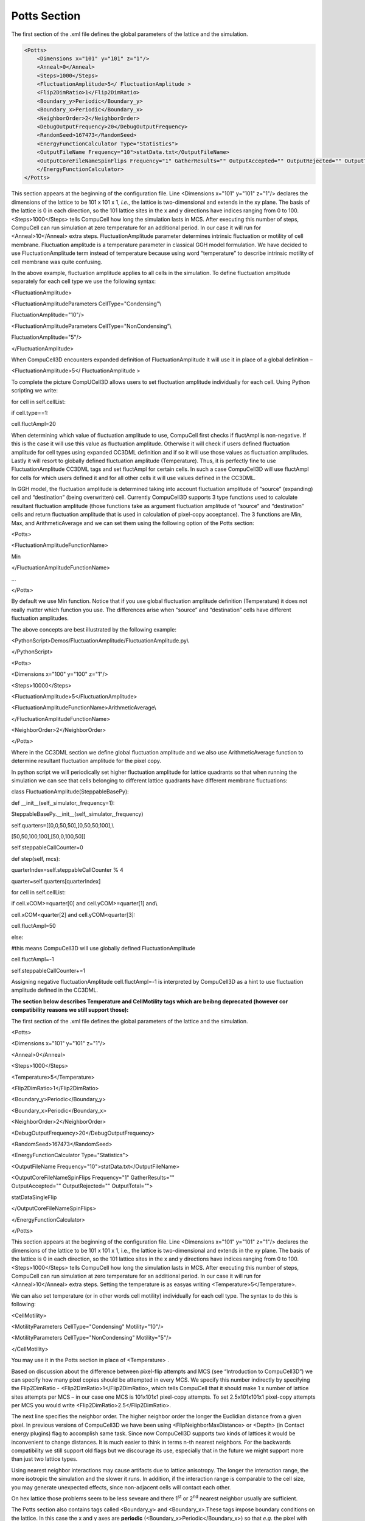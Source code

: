 Potts Section
-------------

The first section of the .xml file defines the global parameters of the
lattice and the simulation.

.. code-block:: xml

        <Potts>
            <Dimensions x="101" y="101" z="1"/>
            <Anneal>0</Anneal>
            <Steps>1000</Steps>
            <FluctuationAmplitude>5</ FluctuationAmplitude >
            <Flip2DimRatio>1</Flip2DimRatio>
            <Boundary_y>Periodic</Boundary_y>
            <Boundary_x>Periodic</Boundary_x>
            <NeighborOrder>2</NeighborOrder>
            <DebugOutputFrequency>20</DebugOutputFrequency>
            <RandomSeed>167473</RandomSeed>
            <EnergyFunctionCalculator Type="Statistics">
            <OutputFileName Frequency="10">statData.txt</OutputFileName>
            <OutputCoreFileNameSpinFlips Frequency="1" GatherResults="" OutputAccepted="" OutputRejected="" OutputTotal="">
            </EnergyFunctionCalculator>
        </Potts>



This section appears at the beginning of the configuration file. Line
<Dimensions x="101" y="101" z="1"/> declares the dimensions of the
lattice to be 101 x 101 x 1, *i.e.*, the lattice is two-dimensional and
extends in the xy plane. The basis of the lattice is 0 in each
direction, so the 101 lattice sites in the x and y directions have
indices ranging from 0 to 100. <Steps>1000</Steps> tells CompuCell how
long the simulation lasts in MCS. After executing this number of steps,
CompuCell can run simulation at zero temperature for an additional
period. In our case it will run for <Anneal>10</Anneal> extra steps.
FluctuationAmplitude parameter determines intrinsic fluctuation or
motility of cell membrane. Fluctuation amplitude is a temperature
parameter in classical GGH model formulation. We have decided to use
FluctuationAmplitude term instead of temperature because using word
“temperature” to describe intrinsic motility of cell membrane was quite
confusing.

In the above example, fluctuation amplitude applies to all cells in the
simulation. To define fluctuation amplitude separately for each cell
type we use the following syntax:

<FluctuationAmplitude>

<FluctuationAmplitudeParameters CellType="Condensing"\\

FluctuationAmplitude="10"/>

<FluctuationAmplitudeParameters CellType="NonCondensing”\\

FluctuationAmplitude="5"/>

</FluctuationAmplitude>

When CompuCell3D encounters expanded definition of FluctuationAmplitude
it will use it in place of a global definition –

<FluctuationAmplitude>5</ FluctuationAmplitude >

To complete the picture CompUCell3D allows users to set fluctuation
amplitude individually for each cell. Using Python scripting we write:

for cell in self.cellList:

if cell.type==1:

cell.fluctAmpl=20

When determining which value of fluctuation amplitude to use, CompuCell
first checks if fluctAmpl is non-negative. If this is the case it will
use this value as fluctuation amplitude. Otherwise it will check if
users defined fluctuation amplitude for cell types using expanded CC3DML
definition and if so it will use those values as fluctuation amplitudes.
Lastly it will resort to globally defined fluctuation amplitude
(Temperature). Thus, it is perfectly fine to use FluctuationAmplitude
CC3DML tags and set fluctAmpl for certain cells. In such a case
CompuCell3D will use fluctAmpl for cells for which users defined it and
for all other cells it will use values defined in the CC3DML.

In GGH model, the fluctuation amplitude is determined taking into
account fluctuation amplitude of “source” (expanding) cell and
“destination” (being overwritten) cell. Currently CompuCell3D supports 3
type functions used to calculate resultant fluctuation amplitude (those
functions take as argument fluctuation amplitude of “source” and
“destination” cells and return fluctuation amplitude that is used in
calculation of pixel-copy acceptance). The 3 functions are Min, Max, and
ArithmeticAverage and we can set them using the following option of the
Potts section:

<Potts>

<FluctuationAmplitudeFunctionName>

Min

</FluctuationAmplitudeFunctionName>

…

</Potts>

By default we use Min function. Notice that if you use global
fluctuation amplitude definition (Temperature) it does not really matter
which function you use. The differences arise when “source” and
“destination” cells have different fluctuation amplitudes.

The above concepts are best illustrated by the following example:

<PythonScript>Demos/FluctuationAmplitude/FluctuationAmplitude.py\\

</PythonScript>

<Potts>

<Dimensions x="100" y="100" z="1"/>

<Steps>10000</Steps>

<FluctuationAmplitude>5</FluctuationAmplitude>

<FluctuationAmplitudeFunctionName>ArithmeticAverage\\

</FluctuationAmplitudeFunctionName>

<NeighborOrder>2</NeighborOrder>

</Potts>

Where in the CC3DML section we define global fluctuation amplitude and
we also use ArithmeticAverage function to determine resultant
fluctuation amplitude for the pixel copy.

In python script we will periodically set higher fluctuation amplitude
for lattice quadrants so that when running the simulation we can see
that cells belonging to different lattice quadrants have different
membrane fluctuations:

class FluctuationAmplitude(SteppableBasePy):

def \_\_init\_\_(self,\_simulator,\_frequency=1):

SteppableBasePy.\_\_init\_\_(self,\_simulator,\_frequency)

self.quarters=[[0,0,50,50],[0,50,50,100],\\

[50,50,100,100],[50,0,100,50]]

self.steppableCallCounter=0

def step(self, mcs):

quarterIndex=self.steppableCallCounter % 4

quarter=self.quarters[quarterIndex]

for cell in self.cellList:

if cell.xCOM>=quarter[0] and cell.yCOM>=quarter[1] and\\

cell.xCOM<quarter[2] and cell.yCOM<quarter[3]:

cell.fluctAmpl=50

else:

#this means CompuCell3D will use globally defined FluctuationAmplitude

cell.fluctAmpl=-1

self.steppableCallCounter+=1

Assigning negative fluctuationAmplitude cell.fluctAmpl=-1 is interpreted
by CompuCell3D as a hint to use fluctuation amplitude defined in the
CC3DML.

**The section below describes Temperature and CellMotility tags which
are beibng deprecated (however cor compatibility reasons we still
support those):**

The first section of the .xml file defines the global parameters of the
lattice and the simulation.

<Potts>

<Dimensions x="101" y="101" z="1"/>

<Anneal>0</Anneal>

<Steps>1000</Steps>

<Temperature>5</Temperature>

<Flip2DimRatio>1</Flip2DimRatio>

<Boundary\_y>Periodic</Boundary\_y>

<Boundary\_x>Periodic</Boundary\_x>

<NeighborOrder>2</NeighborOrder>

<DebugOutputFrequency>20</DebugOutputFrequency>

<RandomSeed>167473</RandomSeed>

<EnergyFunctionCalculator Type="Statistics">

<OutputFileName Frequency="10">statData.txt</OutputFileName>

| <OutputCoreFileNameSpinFlips Frequency="1" GatherResults=""
| OutputAccepted="" OutputRejected="" OutputTotal="">

statDataSingleFlip

</OutputCoreFileNameSpinFlips>

</EnergyFunctionCalculator>

</Potts>

This section appears at the beginning of the configuration file. Line
<Dimensions x="101" y="101" z="1"/> declares the dimensions of the
lattice to be 101 x 101 x 1, i.e., the lattice is two-dimensional and
extends in the xy plane. The basis of the lattice is 0 in each
direction, so the 101 lattice sites in the x and y directions have
indices ranging from 0 to 100. <Steps>1000</Steps> tells CompuCell how
long the simulation lasts in MCS. After executing this number of steps,
CompuCell can run simulation at zero temperature for an additional
period. In our case it will run for <Anneal>10</Anneal> extra steps.
Setting the temperature is as easyas writing
<Temperature>5</Temperature>.

We can also set temperature (or in other words cell motility)
individually for each cell type. The syntax to do this is following:

<CellMotility>

<MotilityParameters CellType="Condensing" Motility="10"/>

<MotilityParameters CellType="NonCondensing" Motility="5"/>

</CellMotility>

You may use it in the Potts section in place of <Temperature> .

Based on discussion about the difference between pixel-flip attempts and
MCS (see “Introduction to CompuCell3D”) we can specify how many pixel
copies should be attempted in every MCS. We specify this number
indirectly by specifying the Flip2DimRatio -
<Flip2DimRatio>1</Flip2DimRatio>, which tells CompuCell that it should
make 1 x number of lattice sites attempts per MCS – in our case one MCS
is 101x101x1 pixel-copy attempts. To set 2.5x101x101x1 pixel-copy
attempts per MCS you would write <Flip2DimRatio>2.5</Flip2DimRatio>.

The next line specifies the neighbor order. The higher neighbor order
the longer the Euclidian distance from a given pixel. In previous
versions of CompuCell3D we have been using <FlipNeighborMaxDistance> or
<Depth> (in Contact energy plugins) flag to accomplish same task. Since
now CompuCell3D supports two kinds of lattices it would be inconvenient
to change distances. It is much easier to think in terms n-th nearest
neighbors. For the backwards compatibility we still support old flags
but we discourage its use, especially that in the future we might
support more than just two lattice types.

Using nearest neighbor interactions may cause artifacts due to lattice
anisotropy. The longer the interaction range, the more isotropic the
simulation and the slower it runs. In addition, if the interaction range
is comparable to the cell size, you may generate unexpected effects,
since non-adjacent cells will contact each other.

On hex lattice those problems seem to be less seveare and there
1\ :sup:`st` or 2\ :sup:`nd` nearest neighbor usually are sufficient.

The Potts section also contains tags called <Boundary\_y> and
<Boundary\_x>.These tags impose boundary conditions on the lattice. In
this case the x and y axes are **periodic**
(<Boundary\_x>Periodic</Boundary\_x>) so that *e.g.* the pixel with x=0,
y=1, z=1 will neighbor the pixel with x=100, y=1, z=1. If you do not
specify boundary conditions CompuCell will assume them to be of type
**no-flux**, *i.e.* lattice will not be extended. The conditions are
independent in each direction, so you can specify any combination of
boundary conditions you like.

DebugOutputFrequency is used to tell CompuCell3D how often it should
output text information about the status of the simulation. This tag is
optional.

RandomSeed is used to initialize random number generator. If you do not
do this all simulations will use same sequence of random numbers.
Something you may want to avoid in the real simulations but is very
useful while debugging your models.

EnergyFunctionCalculator is another option of Potts object that allows
users to output statistical data from the simulation for further
analysis.

**Important:** CC3D has the option to run in the parallel mode but
output from energy calculator will only work when running in a single
CPU mode.

The OutputFileName tag is used to specify the name of the file to which
CompuCell3D will write average changes in energies returned by each
plugins with corresponding standard deviations for those MCS whose
values are divisible by the Frequency argument. Here it will write these
data every 10 MCS.

A second line with OutputCoreFileNameSpinFlips tag is used to tell
CompuCell3D to output energy change for every plugin, every pixel-copy
for MCS' divisible by the frequency. Option GatherResults=”” will ensure
that there is only one file written for accepted (OutputAccepted),
rejected (OutputRejected)and accepted and rejected (OutputTotal) pixel
copies. If you will not specify GatherResults CompuCell3D will output
separate files for different MCS's and depending on the Frequency you
may end up with many files in your directory.

One option of the Potts section that we have not used here is the
ability to customize acceptance function for Metropolis algorithm:

<Offset>-0.1</Offset>

<KBoltzman>1.2</KBoltzman>

This ensures that pixel copies attempts that increase the energy of the
system are accepted with probability

where δ and *k* are specified by Offset and KBoltzman tags respectively.
By default δ=0 and *k=1*.

As an alternative to exponential acceptance function you may use a
simplified version which is essentially 1 order expansion of the
exponential:

To be able to use this function all you need to do is to add the
following line in the Pots section:

<AcceptanceFunctionName>FirstOrderExpansion</AcceptanceFunctionName>
